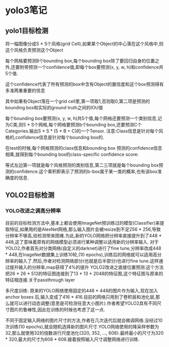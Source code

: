 * yolo3笔记
  
** yolo1目标检测
将一幅图像分成S * S个风格(grid Cell),如果某个Object的中心落在这个风格中,则这个风格负责预测这个Object

每个网格要预测B个bounding box,每个bounding box除了要回归自身的位置之外,还要附带预测一个confidence值,即每个box要预测(x, y, w, h)和confidence共5个值.

这个confidence代表了所有预测的box中含有Object的置信度和这个box预测得有多准两重重要的信息

其中如果有Object落在一个grid cell里,第一项取1,否则取0,第二项是预测的bounding box和实际的ground truth之间的IOU值

每个bounding box要预测(x, y, w, h)共5个值,每个网格还要预测一个类别信息,记为C类,则S * S个网格,每个网格要预测b个bounding box,还要预测C个Categories.输出S * S * (5 * B  + C)的一个Tensor.
注意:Class信息是针对每个风格的,confidence信息是针对每个bounding box的.

在test的时候,每个网格预测的class信息和bounding box 预测的confidence信息相乘,就得到每个bounding box的class-specific confidence score:

等式左边第一项就是每个风格预测的类别信息,第二三项就是每个bounding box预测的confidence.这个乘积即表示了预测的b-box属于某一类的概率,也有该box准确度的信息.

** YOLO2目标检测
*** YOLO改进之调高分辨率
    目前的目标检测方法中,基本上都会使用ImageNet预训练过的模型(Classifier)来提取特征,如果用的是AlexNet网络,那么输入图片会被resize到不足256 * 256,导致分辨率不够高,给检测带来困难.为此,新的YOLO网络把分辨率直接提升到了448 * 448,这了意味着原有的网络模型必须进行某种调整以适用新的分辨率输入.
    对于YOLO2,作者首先对分类网络(自定义的darknet)进行了fine tune,分辨率改成448 * 448,在InageNet数据集上训练10轮,(10 epochs),训练后的网络就可以适用高分辨率的输入了.然后,作者对检测网络部分(也就是后半部分)也进行fine tune.这样通过提升输入的分辨率,map获得了4%的提升
    YOLO2改进之直接位置预测:这个方法把26 * 26 * 512的特征图连接到了13 * 13 * 2048的特征图,这个特征图与原来的特征相连接.关于passthrough layer

    多尺度训练:
    原来的YOLO网络使用固定的448 * 448的图片作为输入,现在加入anchor boxes 后,输入变成了416 * 416.目前的网络只用到了卷积层和池化层,那么就可以进行动态调整(意思是可检测任意大小图片).作者希望YOLO2具有不同尺寸图片的鲁棒性,因此在训练的时候也考虑了这一点.

    不同于固定输入网络的图片尺寸的方法,作者在几次迭代后就会微调网络.没经过10次训练(10 epochs),就会随机选择新的图片尺寸.YOLO网络使用的降采样参数为32,那么就使用32的倍数进行尺度池化{320, 352, ..., 608}.最终最小的尺寸为320 * 320,最大的尺寸为608 * 608.接着按照输入尺寸调整网络进行训练.

    
